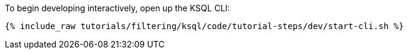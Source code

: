 To begin developing interactively, open up the KSQL CLI:

+++++
<pre class="snippet"><code class="shell">{% include_raw tutorials/filtering/ksql/code/tutorial-steps/dev/start-cli.sh %}</code></pre>
+++++
